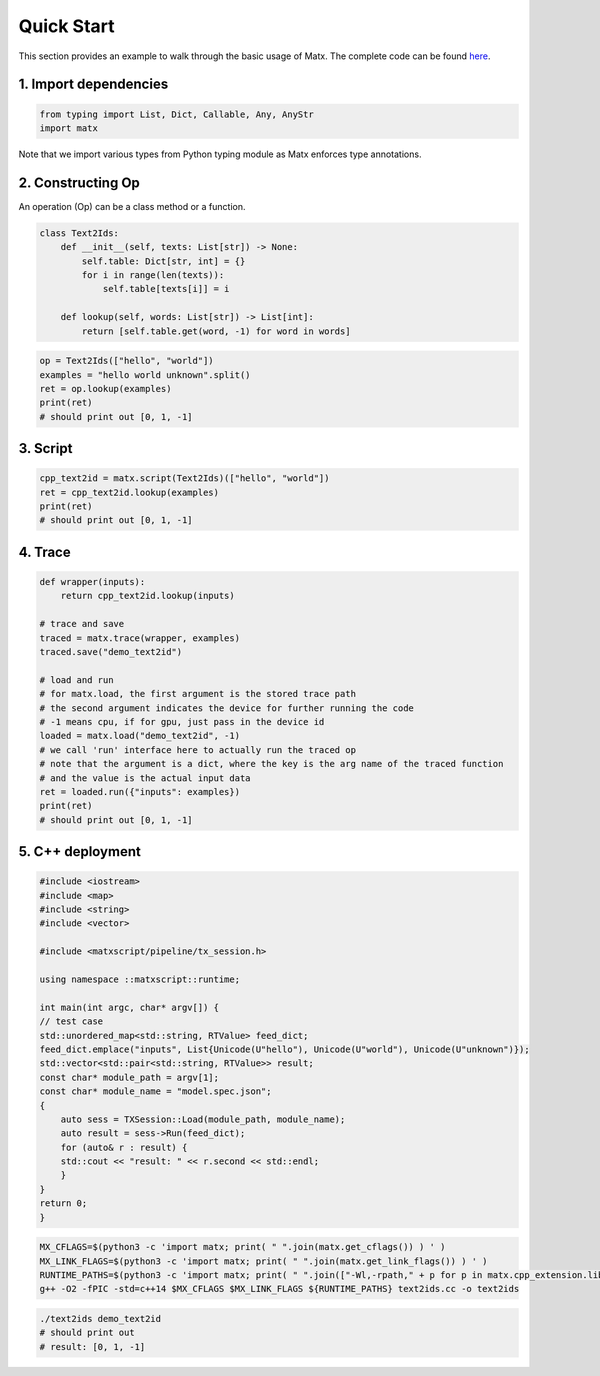 .. quick start

#################################
Quick Start
#################################


This section provides an example to walk through the basic usage of Matx. The complete code can be found `here <https://github.com/bytedance/matxscript/blob/main/examples/text2ids/text2ids.py>`_.


*********************************
1. Import dependencies
*********************************
.. code-block:: python3

    from typing import List, Dict, Callable, Any, AnyStr
    import matx


Note that we import various types from Python typing module as Matx enforces type annotations.

*********************************
2. Constructing Op
*********************************
An operation (Op) can be a class method or a function.

.. code-block:: python

    class Text2Ids:
        def __init__(self, texts: List[str]) -> None:
            self.table: Dict[str, int] = {}
            for i in range(len(texts)):
                self.table[texts[i]] = i

        def lookup(self, words: List[str]) -> List[int]:
            return [self.table.get(word, -1) for word in words]

.. code-block:: python

    op = Text2Ids(["hello", "world"])
    examples = "hello world unknown".split()
    ret = op.lookup(examples)
    print(ret)
    # should print out [0, 1, -1]

*********************************
3. Script
*********************************

.. code-block:: python

    cpp_text2id = matx.script(Text2Ids)(["hello", "world"])
    ret = cpp_text2id.lookup(examples)
    print(ret)
    # should print out [0, 1, -1]

*********************************
4. Trace
*********************************

.. code-block:: python

    def wrapper(inputs):
        return cpp_text2id.lookup(inputs)

    # trace and save
    traced = matx.trace(wrapper, examples)
    traced.save("demo_text2id")

    # load and run
    # for matx.load, the first argument is the stored trace path
    # the second argument indicates the device for further running the code
    # -1 means cpu, if for gpu, just pass in the device id
    loaded = matx.load("demo_text2id", -1)
    # we call 'run' interface here to actually run the traced op
    # note that the argument is a dict, where the key is the arg name of the traced function
    # and the value is the actual input data
    ret = loaded.run({"inputs": examples})
    print(ret)
    # should print out [0, 1, -1]

*********************************
5. C++ deployment
*********************************

.. code-block:: c++

    #include <iostream>
    #include <map>
    #include <string>
    #include <vector>

    #include <matxscript/pipeline/tx_session.h>

    using namespace ::matxscript::runtime;

    int main(int argc, char* argv[]) {
    // test case
    std::unordered_map<std::string, RTValue> feed_dict;
    feed_dict.emplace("inputs", List{Unicode(U"hello"), Unicode(U"world"), Unicode(U"unknown")});
    std::vector<std::pair<std::string, RTValue>> result;
    const char* module_path = argv[1];
    const char* module_name = "model.spec.json";
    {
        auto sess = TXSession::Load(module_path, module_name);
        auto result = sess->Run(feed_dict);
        for (auto& r : result) {
        std::cout << "result: " << r.second << std::endl;
        }
    }
    return 0;
    }


.. code-block:: bash

    MX_CFLAGS=$(python3 -c 'import matx; print( " ".join(matx.get_cflags()) ) ' )
    MX_LINK_FLAGS=$(python3 -c 'import matx; print( " ".join(matx.get_link_flags()) ) ' )
    RUNTIME_PATHS=$(python3 -c 'import matx; print( " ".join(["-Wl,-rpath," + p for p in matx.cpp_extension.library_paths()]) )')
    g++ -O2 -fPIC -std=c++14 $MX_CFLAGS $MX_LINK_FLAGS ${RUNTIME_PATHS} text2ids.cc -o text2ids


.. code-block:: bash

    ./text2ids demo_text2id
    # should print out 
    # result: [0, 1, -1]
